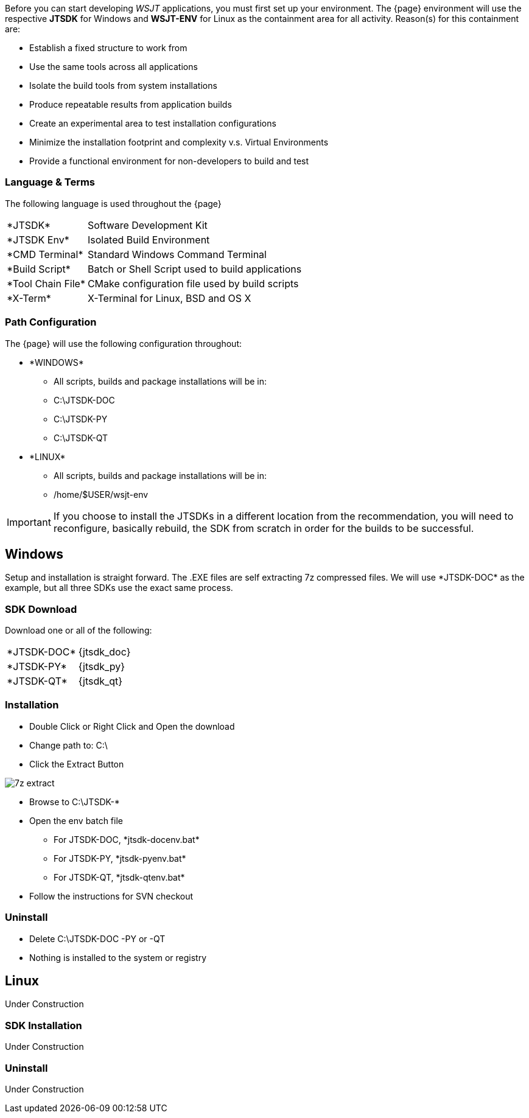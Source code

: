 [[BASE_ENV]]
Before you can start developing _WSJT_ applications, you must first 
set up your environment. The {page} environment will use the
respective *JTSDK* for Windows and *WSJT-ENV* for Linux as the
containment area for all activity. Reason(s) for this containment are:

* Establish a fixed structure to work from
* Use the same tools across all applications
* Isolate the build tools from system installations
* Produce repeatable results from application builds
* Create an experimental area to test installation configurations
* Minimize the installation footprint and complexity v.s. Virtual Environments
* Provide a functional environment for non-developers to build and test

=== Language {amp} Terms

The following language is used throughout the {page}

[horizontal]
+*JTSDK*+:: Software Development Kit
+*JTSDK Env*+:: Isolated Build Environment
+*CMD Terminal+*:: Standard Windows Command Terminal
+*Build Script*+:: Batch or Shell Script used to build applications
+*Tool Chain File*+:: CMake configuration file used by build scripts
+*X-Term+*:: X-Terminal for Linux, BSD and OS X

[[PATHCFG]]
=== Path Configuration 

The {page} will use the following configuration throughout:

* +*WINDOWS*+
- All scripts, builds and package installations will be in:
- C:\JTSDK-DOC
- C:\JTSDK-PY
- C:\JTSDK-QT
//	
* +*LINUX*+
- All scripts, builds and package installations will be in:
- /home/$USER/wsjt-env

IMPORTANT: If you choose to install the JTSDKs in a different location
from the recommendation, you will need to reconfigure, basically rebuild,
the SDK from scratch in order for the builds to be successful.

[[WINBASESETUP]]
== Windows

Setup and installation is straight forward. The .EXE files are self
extracting 7z compressed files. We will use +*JTSDK-DOC*+ as the
example, but all three SDKs use the exact same process.

=== SDK Download

Download one or all of the following:

[horizontal]
+*JTSDK-DOC*+:: {jtsdk_doc}
+*JTSDK-PY*+:: {jtsdk_py}
+*JTSDK-QT*+:: {jtsdk_qt}

=== Installation
* Double Click or Right Click and Open the download
* Change path to: C:\
* Click the Extract Button

image::images/7z-extract.png[]

* Browse to C:\JTSDK-*
* Open the env batch file
** For JTSDK-DOC, +*jtsdk-docenv.bat*+
** For JTSDK-PY, +*jtsdk-pyenv.bat*+
** For JTSDK-QT, +*jtsdk-qtenv.bat*+
* Follow the instructions for SVN checkout

=== Uninstall
* Delete C:\JTSDK-DOC -PY or -QT
* Nothing is installed to the system or registry

[[LINBASESETUP]]
== Linux

Under Construction

=== SDK Installation

Under Construction

=== Uninstall

Under Construction
